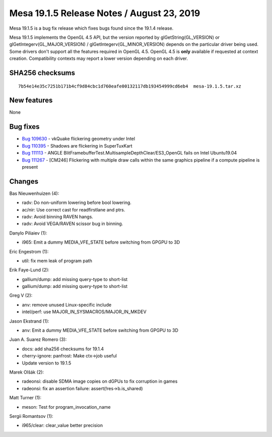 Mesa 19.1.5 Release Notes / August 23, 2019
===========================================

Mesa 19.1.5 is a bug fix release which fixes bugs found since the 19.1.4
release.

Mesa 19.1.5 implements the OpenGL 4.5 API, but the version reported by
glGetString(GL_VERSION) or glGetIntegerv(GL_MAJOR_VERSION) /
glGetIntegerv(GL_MINOR_VERSION) depends on the particular driver being
used. Some drivers don't support all the features required in OpenGL
4.5. OpenGL 4.5 is **only** available if requested at context creation.
Compatibility contexts may report a lower version depending on each
driver.

SHA256 checksums
----------------

::

   7b54e14e35c7251b171b4cf9d84cbc1d760eafe00132117db193454999cd6eb4  mesa-19.1.5.tar.xz

New features
------------

None

Bug fixes
---------

-  `Bug 109630 <https://bugs.freedesktop.org/show_bug.cgi?id=109630>`__
   - vkQuake flickering geometry under Intel
-  `Bug 110395 <https://bugs.freedesktop.org/show_bug.cgi?id=110395>`__
   - Shadows are flickering in SuperTuxKart
-  `Bug 111113 <https://bugs.freedesktop.org/show_bug.cgi?id=111113>`__
   - ANGLE BlitFramebufferTest.MultisampleDepthClear/ES3_OpenGL fails on
   Intel Ubuntu19.04
-  `Bug 111267 <https://bugs.freedesktop.org/show_bug.cgi?id=111267>`__
   - [CM246] Flickering with multiple draw calls within the same
   graphics pipeline if a compute pipeline is present

Changes
-------

Bas Nieuwenhuizen (4):

-  radv: Do non-uniform lowering before bool lowering.
-  ac/nir: Use correct cast for readfirstlane and ptrs.
-  radv: Avoid binning RAVEN hangs.
-  radv: Avoid VEGA/RAVEN scissor bug in binning.

Danylo Piliaiev (1):

-  i965: Emit a dummy MEDIA_VFE_STATE before switching from GPGPU to 3D

Eric Engestrom (1):

-  util: fix mem leak of program path

Erik Faye-Lund (2):

-  gallium/dump: add missing query-type to short-list
-  gallium/dump: add missing query-type to short-list

Greg V (2):

-  anv: remove unused Linux-specific include
-  intel/perf: use MAJOR_IN_SYSMACROS/MAJOR_IN_MKDEV

Jason Ekstrand (1):

-  anv: Emit a dummy MEDIA_VFE_STATE before switching from GPGPU to 3D

Juan A. Suarez Romero (3):

-  docs: add sha256 checksums for 19.1.4
-  cherry-ignore: panfrost: Make ctx->job useful
-  Update version to 19.1.5

Marek Olšák (2):

-  radeonsi: disable SDMA image copies on dGPUs to fix corruption in
   games
-  radeonsi: fix an assertion failure: assert(!res->b.is_shared)

Matt Turner (1):

-  meson: Test for program_invocation_name

Sergii Romantsov (1):

-  i965/clear: clear_value better precision
